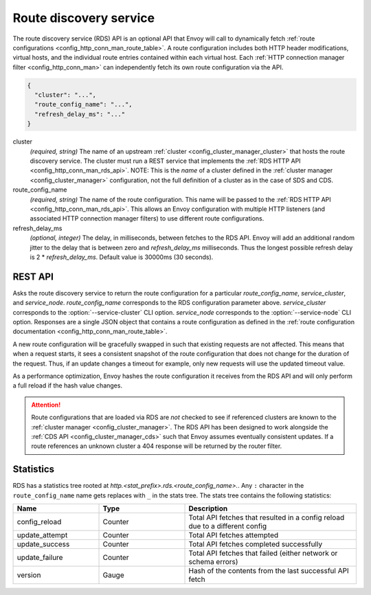 .. _config_http_conn_man_rds:

Route discovery service
=======================

The route discovery service (RDS) API is an optional API that Envoy will call to dynamically fetch
:ref:`route configurations <config_http_conn_man_route_table>`. A route configuration includes both
HTTP header modifications, virtual hosts, and the individual route entries contained within each
virtual host. Each :ref:`HTTP connection manager filter <config_http_conn_man>` can independently
fetch its own route configuration via the API.

.. code-block:: json

  {
    "cluster": "...",
    "route_config_name": "...",
    "refresh_delay_ms": "..."
  }

cluster
  *(required, string)* The name of an upstream :ref:`cluster <config_cluster_manager_cluster>` that
  hosts the route discovery service. The cluster must run a REST service that implements the
  :ref:`RDS HTTP API <config_http_conn_man_rds_api>`. NOTE: This is the *name* of a cluster defined
  in the :ref:`cluster manager <config_cluster_manager>` configuration, not the full definition of
  a cluster as in the case of SDS and CDS.

route_config_name
  *(required, string)* The name of the route configuration. This name will be passed to the
  :ref:`RDS HTTP API <config_http_conn_man_rds_api>`. This allows an Envoy configuration with
  multiple HTTP listeners (and associated HTTP connection manager filters) to use different route
  configurations.

refresh_delay_ms
  *(optional, integer)* The delay, in milliseconds, between fetches to the RDS API. Envoy will add
  an additional random jitter to the delay that is between zero and *refresh_delay_ms*
  milliseconds. Thus the longest possible refresh delay is 2 \* *refresh_delay_ms*. Default
  value is 30000ms (30 seconds).

.. _config_http_conn_man_rds_api:

REST API
--------

.. http:get:: /v1/routes/(string: route_config_name)/(string: service_cluster)/(string: service_node)

Asks the route discovery service to return the route configuration for a particular
`route_config_name`, `service_cluster`, and `service_node`. `route_config_name` corresponds to the
RDS configuration parameter above. `service_cluster` corresponds to the :option:`--service-cluster`
CLI option. `service_node` corresponds to the :option:`--service-node` CLI option. Responses are a
single JSON object that contains a route configuration as defined in the :ref:`route configuration
documentation <config_http_conn_man_route_table>`.

A new route configuration will be gracefully swapped in such that existing requests are not
affected. This means that when a request starts, it sees a consistent snapshot of the route
configuration that does not change for the duration of the request. Thus, if an update changes a
timeout for example, only new requests will use the updated timeout value.

As a performance optimization, Envoy hashes the route configuration it receives from the RDS API and
will only perform a full reload if the hash value changes.

.. attention::

  Route configurations that are loaded via RDS are *not* checked to see if referenced clusters are
  known to the :ref:`cluster manager <config_cluster_manager>`. The RDS API has been designed to
  work alongside the :ref:`CDS API <config_cluster_manager_cds>` such that Envoy assumes eventually
  consistent updates. If a route references an unknown cluster a 404 response will be returned by
  the router filter.

Statistics
----------

RDS has a statistics tree rooted at *http.<stat_prefix>.rds.<route_config_name>.*.
Any ``:`` character in the ``route_config_name`` name gets replaces with ``_`` in the
stats tree. The stats tree contains the following statistics:

.. csv-table::
  :header: Name, Type, Description
  :widths: 1, 1, 2

  config_reload, Counter, Total API fetches that resulted in a config reload due to a different config
  update_attempt, Counter, Total API fetches attempted
  update_success, Counter, Total API fetches completed successfully
  update_failure, Counter, Total API fetches that failed (either network or schema errors)
  version, Gauge, Hash of the contents from the last successful API fetch
